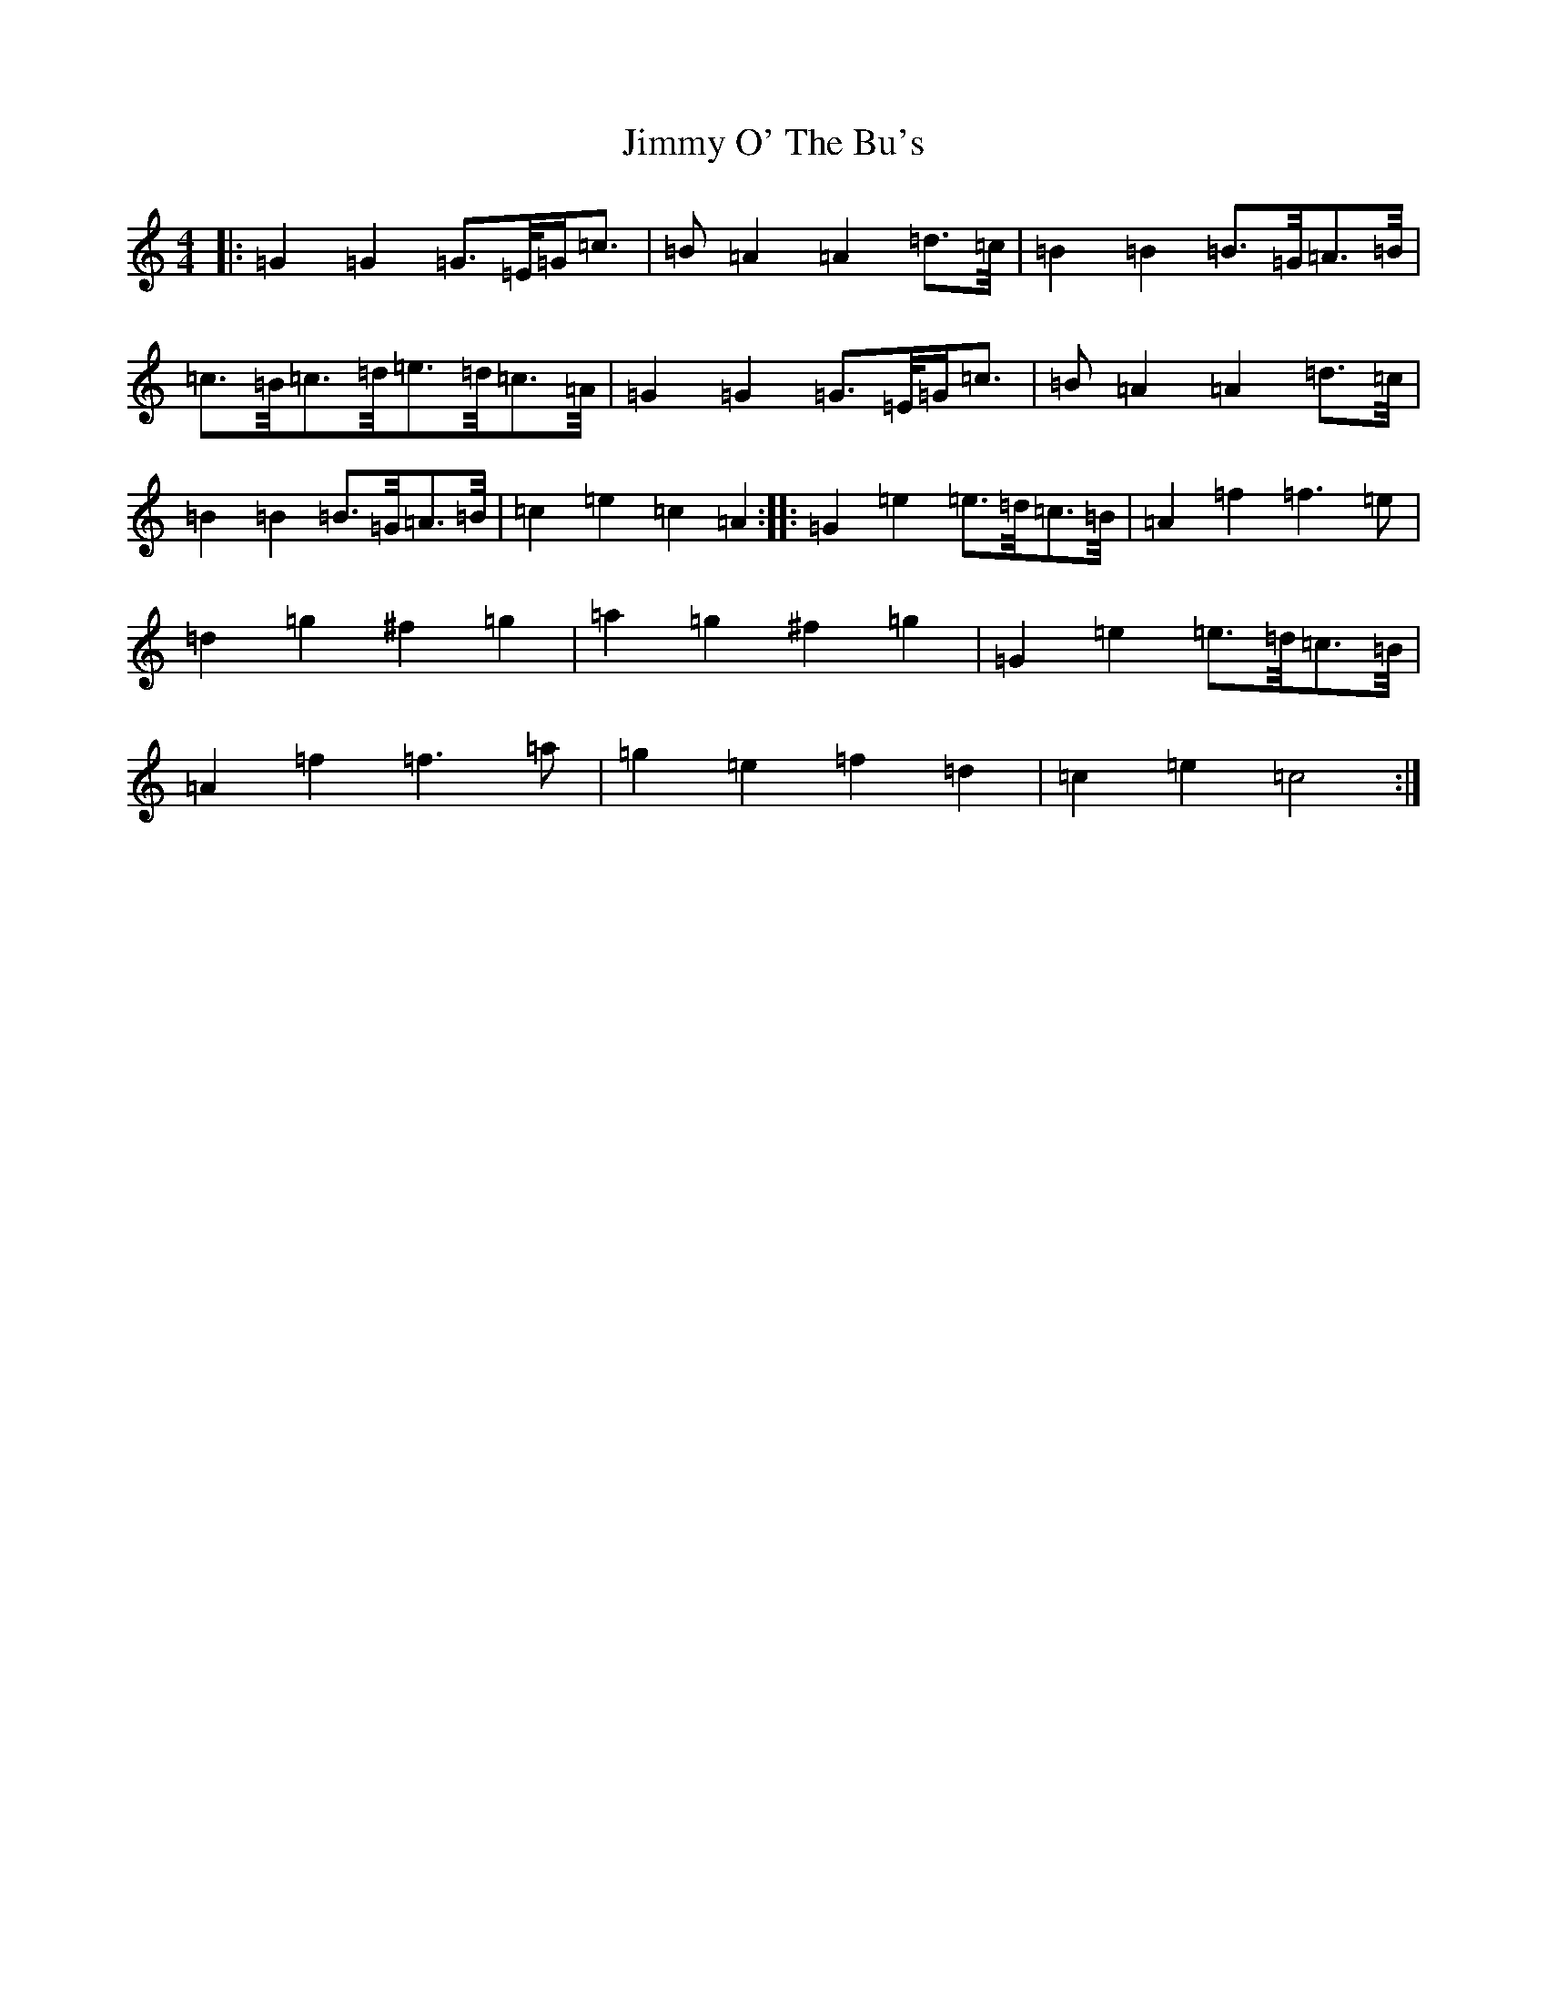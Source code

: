X: 10508
T: Jimmy O' The Bu's
S: https://thesession.org/tunes/3118#setting3118
Z: D Major
R: barndance
M:4/4
L:1/8
K: C Major
|:=G2=G2=G>=E/2=G/2=c>|=B2=A2=A2=d>=c/2|=B2=B2=B>=G/2=A>=B/2|=c>=B/2=c>=d/2=e>=d/2=c>=A/2|=G2=G2=G>=E/2=G/2=c>|=B2=A2=A2=d>=c/2|=B2=B2=B>=G/2=A>=B/2|=c2=e2=c2=A2:||:=G2=e2=e>=d/2=c>=B/2|=A2=f2=f3=e|=d2=g2^f2=g2|=a2=g2^f2=g2|=G2=e2=e>=d/2=c>=B/2|=A2=f2=f3=a|=g2=e2=f2=d2|=c2=e2=c4:|